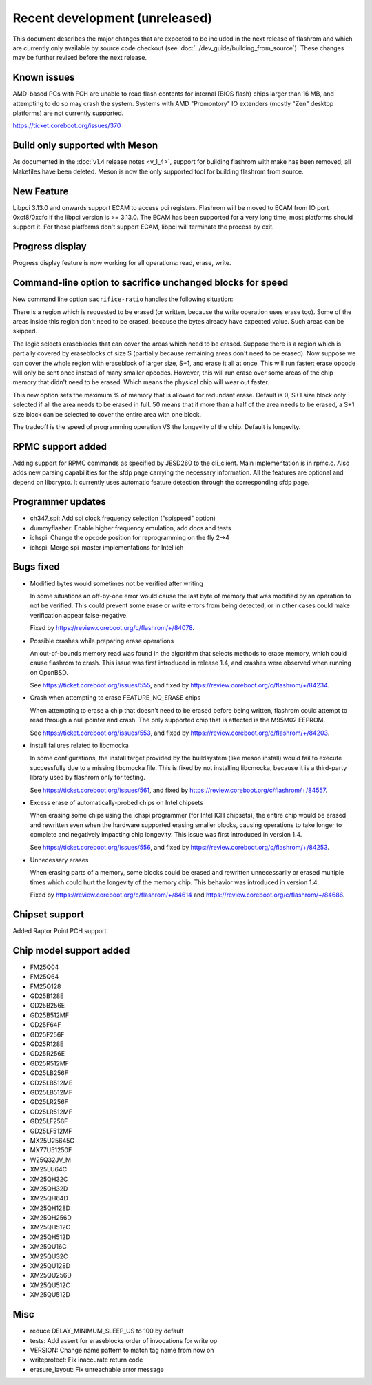 ===============================
Recent development (unreleased)
===============================

This document describes the major changes that are expected to be included in
the next release of flashrom and which are currently only available by source
code checkout (see :doc:`../dev_guide/building_from_source`). These changes
may be further revised before the next release.

Known issues
============

AMD-based PCs with FCH are unable to read flash contents for internal (BIOS
flash) chips larger than 16 MB, and attempting to do so may crash the system.
Systems with AMD "Promontory" IO extenders (mostly "Zen" desktop platforms) are
not currently supported.

https://ticket.coreboot.org/issues/370

Build only supported with Meson
===============================

As documented in the :doc:`v1.4 release notes <v_1_4>`, support for building
flashrom with make has been removed; all Makefiles have been deleted. Meson is
now the only supported tool for building flashrom from source.

New Feature
===========

Libpci 3.13.0 and onwards support ECAM to access pci registers. Flashrom will
be moved to ECAM from IO port 0xcf8/0xcfc if the libpci version is >= 3.13.0.
The ECAM has been supported for a very long time, most platforms should support
it. For those platforms don't support ECAM, libpci will terminate the process by
exit.

Progress display
================

Progress display feature is now working for all operations: read, erase, write.

Command-line option to sacrifice unchanged blocks for speed
===========================================================

New command line option ``sacrifice-ratio`` handles the following situation:

There is a region which is requested to be erased (or written, because
the write operation uses erase too). Some of the areas inside this
region don't need to be erased, because the bytes already have expected
value. Such areas can be skipped.

The logic selects eraseblocks that can cover the areas which need to be
erased. Suppose there is a region which is partially covered by
eraseblocks of size S (partially because remaining areas don't need to
be erased). Now suppose we can cover the whole region with eraseblock
of larger size, S+1, and erase it all at once. This will run faster:
erase opcode will only be sent once instead of many smaller opcodes.
However, this will run erase over some areas of the chip memory that
didn't need to be erased. Which means the physical chip will wear out
faster.

This new option sets the maximum % of memory that is allowed for
redundant erase. Default is 0, S+1 size block only selected if all the
area needs to be erased in full. 50 means that if more than a half of
the area needs to be erased, a S+1 size block can be selected to cover
the entire area with one block.

The tradeoff is the speed of programming operation VS the longevity of
the chip. Default is longevity.

RPMC support added
==================

Adding support for RPMC commands as specified by JESD260 to the cli_client. Main
implementation is in rpmc.c. Also adds new parsing capabilities for the sfdp
page carrying the necessary information. All the features are optional and
depend on libcrypto.
It currently uses automatic feature detection through the corresponding
sfdp page.

Programmer updates
===================

* ch347_spi: Add spi clock frequency selection ("spispeed" option)
* dummyflasher: Enable higher frequency emulation, add docs and tests
* ichspi: Change the opcode position for reprogramming on the fly 2->4
* ichspi: Merge spi_master implementations for Intel ich

Bugs fixed
==========

* Modified bytes would sometimes not be verified after writing

  In some situations an off-by-one error would cause the last byte
  of memory that was modified by an operation to not be verified.
  This could prevent some erase or write errors from being detected,
  or in other cases could make verification appear false-negative.

  Fixed by https://review.coreboot.org/c/flashrom/+/84078.

* Possible crashes while preparing erase operations

  An out-of-bounds memory read was found in the algorithm that selects methods
  to erase memory, which could cause flashrom to crash. This issue was first
  introduced in release 1.4, and crashes were observed when running on OpenBSD.

  See https://ticket.coreboot.org/issues/555, and fixed by
  https://review.coreboot.org/c/flashrom/+/84234.

* Crash when attempting to erase FEATURE_NO_ERASE chips

  When attempting to erase a chip that doesn't need to be erased before
  being written, flashrom could attempt to read through a null pointer
  and crash. The only supported chip that is affected is the M95M02
  EEPROM.

  See https://ticket.coreboot.org/issues/553, and fixed by
  https://review.coreboot.org/c/flashrom/+/84203.

* install failures related to libcmocka

  In some configurations, the install target provided by the buildsystem (like
  meson install) would fail to execute successfully due to a missing libcmocka
  file. This is fixed by not installing libcmocka, because it is a third-party
  library used by flashrom only for testing.

  See https://ticket.coreboot.org/issues/561, and fixed by
  https://review.coreboot.org/c/flashrom/+/84557.

* Excess erase of automatically-probed chips on Intel chipsets

  When erasing some chips using the ichspi programmer (for Intel ICH chipsets),
  the entire chip would be erased and rewritten even when the hardware supported
  erasing smaller blocks, causing operations to take longer to complete and
  negatively impacting chip longevity. This issue was first introduced in version
  1.4.

  See https://ticket.coreboot.org/issues/556, and fixed by
  https://review.coreboot.org/c/flashrom/+/84253.

* Unnecessary erases

  When erasing parts of a memory, some blocks could be erased and rewritten
  unnecessarily or erased multiple times which could hurt the longevity of
  the memory chip. This behavior was introduced in version 1.4.

  Fixed by https://review.coreboot.org/c/flashrom/+/84614 and
  https://review.coreboot.org/c/flashrom/+/84686.

Chipset support
===============

Added Raptor Point PCH support.

Chip model support added
========================

* FM25Q04
* FM25Q64
* FM25Q128

* GD25B128E
* GD25B256E
* GD25B512MF
* GD25F64F
* GD25F256F
* GD25R128E
* GD25R256E
* GD25R512MF
* GD25LB256F
* GD25LB512ME
* GD25LB512MF
* GD25LR256F
* GD25LR512MF
* GD25LF256F
* GD25LF512MF

* MX25U25645G
* MX77U51250F

* W25Q32JV_M

* XM25LU64C
* XM25QH32C
* XM25QH32D
* XM25QH64D
* XM25QH128D
* XM25QH256D
* XM25QH512C
* XM25QH512D
* XM25QU16C
* XM25QU32C
* XM25QU128D
* XM25QU256D
* XM25QU512C
* XM25QU512D

Misc
=========

* reduce DELAY_MINIMUM_SLEEP_US to 100 by default
* tests: Add assert for eraseblocks order of invocations for write op
* VERSION: Change name pattern to match tag name from now on
* writeprotect: Fix inaccurate return code
* erasure_layout: Fix unreachable error message
